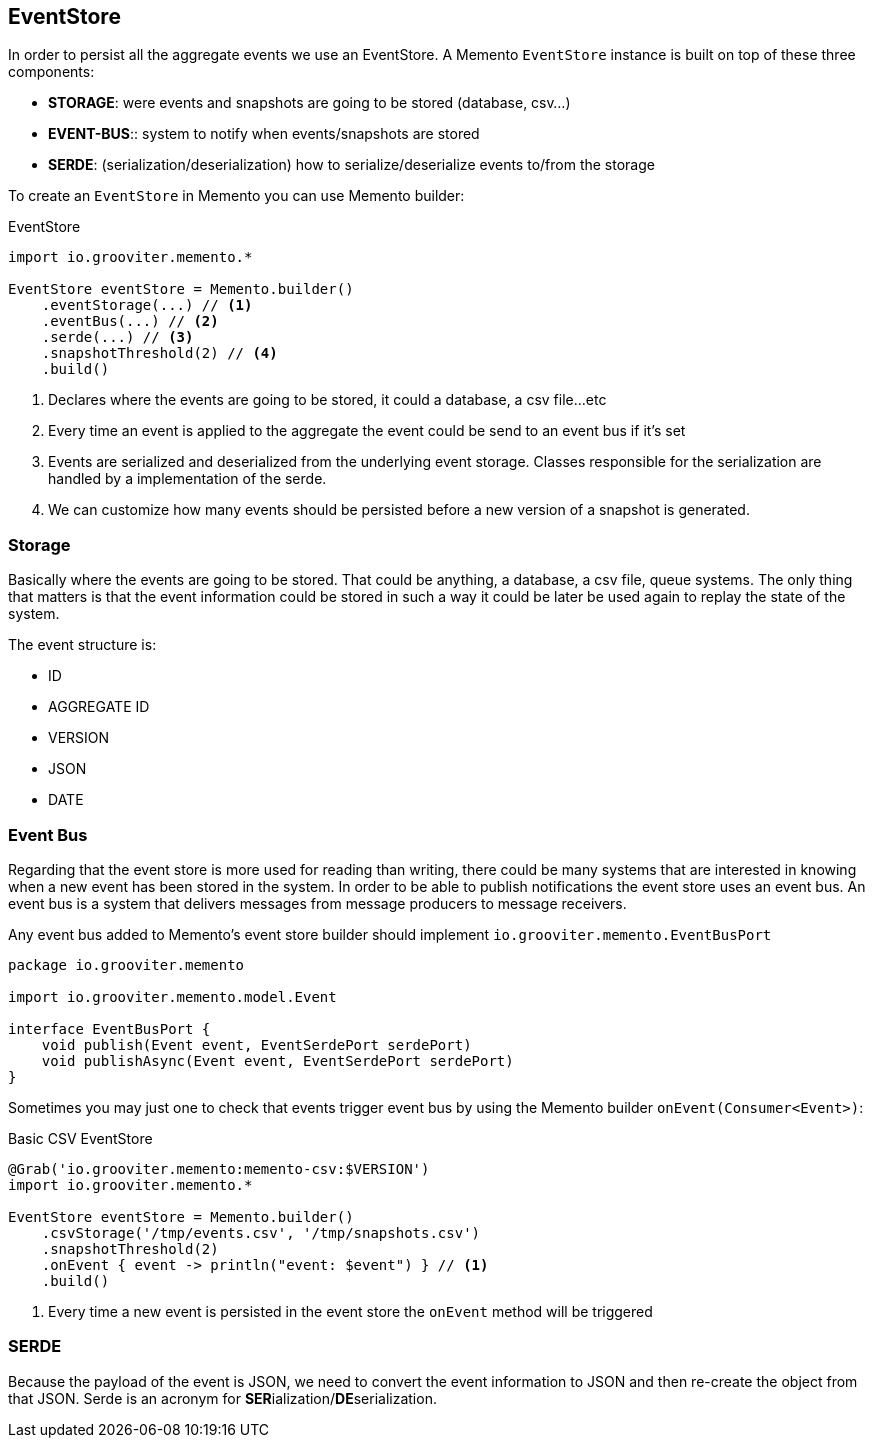 == EventStore

In order to persist all the aggregate events we use an EventStore. A Memento `EventStore` instance is built on top of these three components:

- **STORAGE**: were events and snapshots are going to be stored (database, csv...)
- **EVENT-BUS**:: system to notify when events/snapshots are stored
- **SERDE**: (serialization/deserialization) how to serialize/deserialize events to/from the storage

To create an `EventStore` in Memento you can use Memento builder:

.EventStore
```groovy
import io.grooviter.memento.*

EventStore eventStore = Memento.builder()
    .eventStorage(...) // <1>
    .eventBus(...) // <2>
    .serde(...) // <3>
    .snapshotThreshold(2) // <4>
    .build()
```

<1> Declares where the events are going to be stored, it could a database, a csv file...etc
<2> Every time an event is applied to the aggregate the event could be send to an event bus if it's set
<3> Events are serialized and deserialized from the underlying event storage. Classes responsible for the serialization
are handled by a implementation of the serde.
<4> We can customize how many events should be persisted before a new version of a snapshot is generated.

=== Storage

Basically where the events are going to be stored. That could be anything, a database, a csv file, queue systems. The
only thing that matters is that the event information could be stored in such a way it could be later be used again
to replay the state of the system.

The event structure is:

- ID
- AGGREGATE ID
- VERSION
- JSON
- DATE

=== Event Bus

Regarding that the event store is more used for reading than writing, there could be many systems that are interested
in knowing when a new event has been stored in the system. In order to be able to publish notifications the event store
uses an event bus. An event bus is a system that delivers messages from message producers to message receivers.

Any event bus added to Memento's event store builder should implement `io.grooviter.memento.EventBusPort`

```groovy
package io.grooviter.memento

import io.grooviter.memento.model.Event

interface EventBusPort {
    void publish(Event event, EventSerdePort serdePort)
    void publishAsync(Event event, EventSerdePort serdePort)
}
```

Sometimes you may just one to check that events trigger event bus by using the Memento builder `onEvent(Consumer<Event>)`:

.Basic CSV EventStore
```groovy
@Grab('io.grooviter.memento:memento-csv:$VERSION')
import io.grooviter.memento.*

EventStore eventStore = Memento.builder()
    .csvStorage('/tmp/events.csv', '/tmp/snapshots.csv')
    .snapshotThreshold(2)
    .onEvent { event -> println("event: $event") } // <1>
    .build()
```

<1> Every time a new event is persisted in the event store the `onEvent` method will be triggered

=== SERDE

Because the payload of the event is JSON, we need to convert the event information to JSON and then re-create the
object from that JSON. Serde is an acronym for **SER**ialization/**DE**serialization.